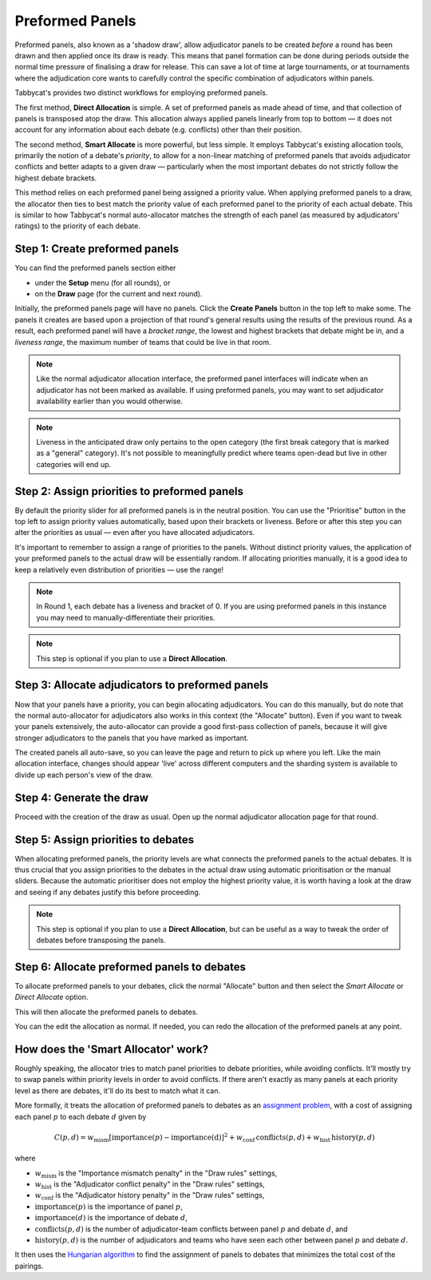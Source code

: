 .. _preformed-panels:

================
Preformed Panels
================

Preformed panels, also known as a 'shadow draw', allow adjudicator panels to be created *before* a round has been drawn and then applied once its draw is ready. This means that panel formation can be done during periods outside the normal time pressure of finalising a draw for release. This can save a lot of time at large tournaments, or at tournaments where the adjudication core wants to carefully control the specific combination of adjudicators within panels.

Tabbycat's provides two distinct workflows for employing preformed panels.

The first method, **Direct Allocation** is simple. A set of preformed panels as made ahead of time, and that collection of panels is transposed atop the draw. This allocation always applied panels linearly from top to bottom — it does not account for any information about each debate (e.g. conflicts) other than their position.

The second method, **Smart Allocate** is more powerful, but less simple. It employs Tabbycat's existing allocation tools, primarily the notion of a debate's *priority*, to allow for a non-linear matching of preformed panels that avoids adjudicator conflicts and better adapts to a given draw — particularly when the most important debates do not strictly follow the highest debate brackets.

This method relies on each preformed panel being assigned a priority value. When applying preformed panels to a draw, the allocator then ties to best match the priority value of each preformed panel to the priority of each actual debate. This is similar to how Tabbycat's normal auto-allocator matches the strength of each panel (as measured by adjudicators' ratings) to the priority of each debate.

Step 1: Create preformed panels
===============================

You can find the preformed panels section either

- under the **Setup** menu (for all rounds), or
- on the **Draw** page (for the current and next round).

Initially, the preformed panels page will have no panels. Click the **Create Panels** button in the top left to make some. The panels it creates are based upon a projection of that round's general results using the results of the previous round. As a result, each preformed panel will have a *bracket range*, the lowest and highest brackets that debate might be in, and a *liveness range*, the maximum number of teams that could be live in that room.

.. image:: images/preformeds-create.png

.. note:: Like the normal adjudicator allocation interface, the preformed panel interfaces will indicate when an adjudicator has not been marked as available. If using preformed panels, you may want to set adjudicator availability earlier than you would otherwise.

.. note:: Liveness in the anticipated draw only pertains to the open category (the first break category that is marked as a "general" category). It's not possible to meaningfully predict where teams open-dead but live in other categories will end up.

Step 2: Assign priorities to preformed panels
=============================================

By default the priority slider for all preformed panels is in the neutral position. You can use the "Prioritise" button in the top left to assign priority values automatically, based upon their brackets or liveness. Before or after this step you can alter the priorities as usual — even after you have allocated adjudicators.

It's important to remember to assign a range of priorities to the panels. Without distinct priority values, the application of your preformed panels to the actual draw will be essentially random. If allocating priorities manually, it is a good idea to keep a relatively even distribution of priorities — use the range!

.. note:: In Round 1, each debate has a liveness and bracket of 0. If you are using preformed panels in this instance you may need to manually-differentiate their priorities.

.. note:: This step is optional if you plan to use a **Direct Allocation**.

Step 3: Allocate adjudicators to preformed panels
=================================================

.. image:: images/preformeds-allocate.png

Now that your panels have a priority, you can begin allocating adjudicators. You can do this manually, but do note that the normal auto-allocator for adjudicators also works in this context (the "Allocate" button). Even if you want to tweak your panels extensively, the auto-allocator can provide a good first-pass collection of panels, because it will give stronger adjudicators to the panels that you have marked as important.

The created panels all auto-save, so you can leave the page and return to pick up where you left. Like the main allocation interface, changes should appear 'live' across different computers and the sharding system is available to divide up each person's view of the draw.

Step 4: Generate the draw
=========================

Proceed with the creation of the draw as usual. Open up the normal adjudicator allocation page for that round.

Step 5: Assign priorities to debates
====================================

When allocating preformed panels, the priority levels are what connects the preformed panels to the actual debates. It is thus crucial that you assign priorities to the debates in the actual draw using automatic prioritisation or the manual sliders. Because the automatic prioritiser does not employ the highest priority value, it is worth having a look at the draw and seeing if any debates justify this before proceeding.

.. note:: This step is optional if you plan to use a **Direct Allocation**, but can be useful as a way to tweak the order of debates before transposing the panels.

Step 6: Allocate preformed panels to debates
============================================

To allocate preformed panels to your debates, click the normal "Allocate" button and then select the *Smart Allocate* or *Direct Allocate* option.

.. image:: images/allocation-modal.png

This will then allocate the preformed panels to debates.

.. image:: images/preformed-done.png

You can the edit the allocation as normal. If needed, you can redo the allocation of the preformed panels at any point.

How does the 'Smart Allocator' work?
====================================

Roughly speaking, the allocator tries to match panel priorities to debate priorities, while avoiding conflicts. It'll mostly try to swap panels within priority levels in order to avoid conflicts. If there aren't exactly as many panels at each priority level as there are debates, it'll do its best to match what it can.

More formally, it treats the allocation of preformed panels to debates as an `assignment problem <https://en.wikipedia.org/wiki/Assignment_problem>`_, with a cost of assigning each panel :math:`p` to each debate :math:`d` given by

.. math::

  C(p,d) = w_\mathrm{mism} [\mathrm{importance}(p) - \mathrm{importance(d)}]^2 + w_\mathrm{conf} \, \mathrm{conflicts}(p,d) + w_\mathrm{hist} \, \mathrm{history}(p,d)

where

- :math:`w_\mathrm{mism}` is the "Importance mismatch penalty" in the "Draw rules" settings,
- :math:`w_\mathrm{hist}` is the "Adjudicator conflict penalty" in the "Draw rules" settings,
- :math:`w_\mathrm{conf}` is the "Adjudicator history penalty" in the "Draw rules" settings,
- :math:`\mathrm{importance}(p)` is the importance of panel :math:`p`,
- :math:`\mathrm{importance}(d)` is the importance of debate :math:`d`,
- :math:`\mathrm{conflicts}(p,d)` is the number of adjudicator-team conflicts between panel :math:`p` and debate :math:`d`, and
- :math:`\mathrm{history}(p,d)` is the number of adjudicators and teams who have seen each other between panel :math:`p` and debate :math:`d`.

It then uses the `Hungarian algorithm <https://en.wikipedia.org/wiki/Hungarian_algorithm>`_ to find the assignment of panels to debates that minimizes the total cost of the pairings.
